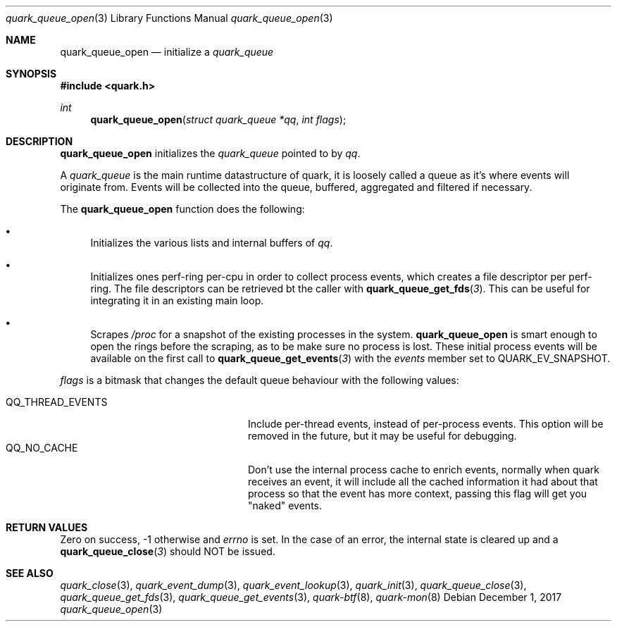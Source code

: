 .Dd $Mdocdate: December 1 2017 $
.Dt quark_queue_open 3
.Os
.Sh NAME
.Nm quark_queue_open
.Nd initialize a
.Vt quark_queue
.Sh SYNOPSIS
.In quark.h
.Ft int
.Fn quark_queue_open "struct quark_queue *qq" "int flags"
.Sh DESCRIPTION
.Nm
initializes the
.Vt quark_queue
pointed to by
.Fa qq .
.Pp
A
.Vt quark_queue
is the main runtime datastructure of quark, it is loosely called a queue as it's
where events will originate from.
Events will be collected into the queue, buffered, aggregated and filtered if
necessary.
.Pp
The
.Nm
function does the following:
.Bl -bullet
.It
Initializes the various lists and internal buffers of
.Fa qq .
.It
Initializes ones perf-ring per-cpu in order to collect process events, which
creates a file descriptor per perf-ring. The file descriptors can be retrieved
bt the caller with
.Fn quark_queue_get_fds 3 .
This can be useful for integrating it in an existing main loop.
.It
Scrapes
.Pa /proc
for a snapshot of the existing processes in the system.
.Nm
is smart enough to open the rings before the scraping, as to be make sure no
process is lost.
These initial process events will be available on the first call to
.Fn quark_queue_get_events 3
with the
.Vt events
member set to
.Dv QUARK_EV_SNAPSHOT .
.El
.Pp
.Fa flags
is a bitmask that changes the default queue behaviour with the following values:
.Pp
.Bl -tag -width QQ_THREAD_EVENTS -offset indent -compact
.It Dv QQ_THREAD_EVENTS
Include per-thread events, instead of per-process events.
This option will be removed in the future, but it may be useful for debugging.
.It Dv QQ_NO_CACHE
Don't use the internal process cache to enrich events, normally when quark
receives an event, it will include all the cached information it had about that
process so that the event has more context, passing this flag will get you
"naked" events.
.El
.Sh RETURN VALUES
Zero on success, -1 otherwise and
.Va errno
is set. In the case of an error, the internal state is cleared up and a
.Fn quark_queue_close 3
should NOT be issued.
.Sh SEE ALSO
.Xr quark_close 3 ,
.Xr quark_event_dump 3 ,
.Xr quark_event_lookup 3 ,
.Xr quark_init 3 ,
.Xr quark_queue_close 3 ,
.Xr quark_queue_get_fds 3 ,
.Xr quark_queue_get_events 3 ,
.Xr quark-btf 8 ,
.Xr quark-mon 8
